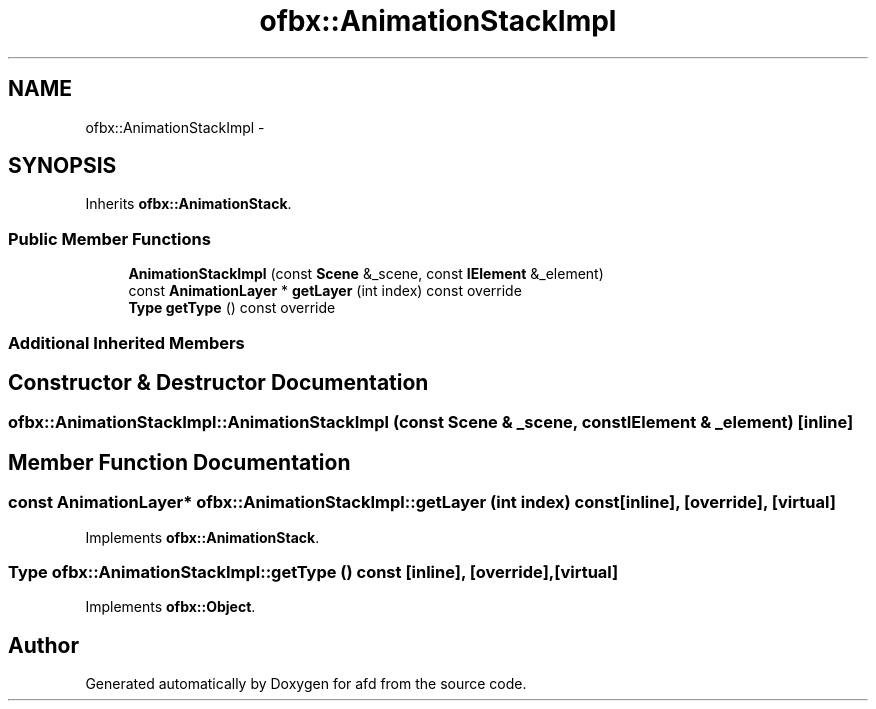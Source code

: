 .TH "ofbx::AnimationStackImpl" 3 "Thu Jun 14 2018" "afd" \" -*- nroff -*-
.ad l
.nh
.SH NAME
ofbx::AnimationStackImpl \- 
.SH SYNOPSIS
.br
.PP
.PP
Inherits \fBofbx::AnimationStack\fP\&.
.SS "Public Member Functions"

.in +1c
.ti -1c
.RI "\fBAnimationStackImpl\fP (const \fBScene\fP &_scene, const \fBIElement\fP &_element)"
.br
.ti -1c
.RI "const \fBAnimationLayer\fP * \fBgetLayer\fP (int index) const override"
.br
.ti -1c
.RI "\fBType\fP \fBgetType\fP () const override"
.br
.in -1c
.SS "Additional Inherited Members"
.SH "Constructor & Destructor Documentation"
.PP 
.SS "ofbx::AnimationStackImpl::AnimationStackImpl (const \fBScene\fP & _scene, const \fBIElement\fP & _element)\fC [inline]\fP"

.SH "Member Function Documentation"
.PP 
.SS "const \fBAnimationLayer\fP* ofbx::AnimationStackImpl::getLayer (int index) const\fC [inline]\fP, \fC [override]\fP, \fC [virtual]\fP"

.PP
Implements \fBofbx::AnimationStack\fP\&.
.SS "\fBType\fP ofbx::AnimationStackImpl::getType () const\fC [inline]\fP, \fC [override]\fP, \fC [virtual]\fP"

.PP
Implements \fBofbx::Object\fP\&.

.SH "Author"
.PP 
Generated automatically by Doxygen for afd from the source code\&.
